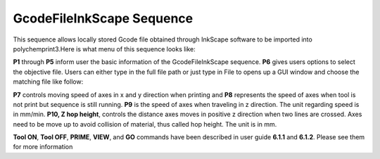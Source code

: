 GcodeFileInkScape Sequence
==========================

This sequence allows locally stored Gcode file obtained through InkScape software to be imported into polychemprint3.Here is what menu of this sequence looks like:

.. image:: /images/inkscapemenu.png

**P1** through **P5** inform user the basic information of the GcodeFileInkScape sequence. **P6** gives users options to select the objective file. Users can either type in the full file path or just type in File to opens up a GUI window and choose the matching file like follow:

.. image:: /images/inkscapeopenfile.png

**P7** controls moving speed of axes in x and y direction when printing and **P8** represents the speed of axes when tool is not print but sequence is still running. **P9** is the speed of axes when traveling in z direction. The unit regarding speed is in mm/min. **P10, Z hop height**, controls the distance axes moves in positive z direction when two lines are crossed. Axes need to be move up to avoid collision of material, thus called hop height. The unit is in mm.

**Tool ON**, **Tool OFF**, **PRIME**, **VIEW**, and **GO** commands have been described in user guide **6.1.1** and **6.1.2**. Please see them for more information


